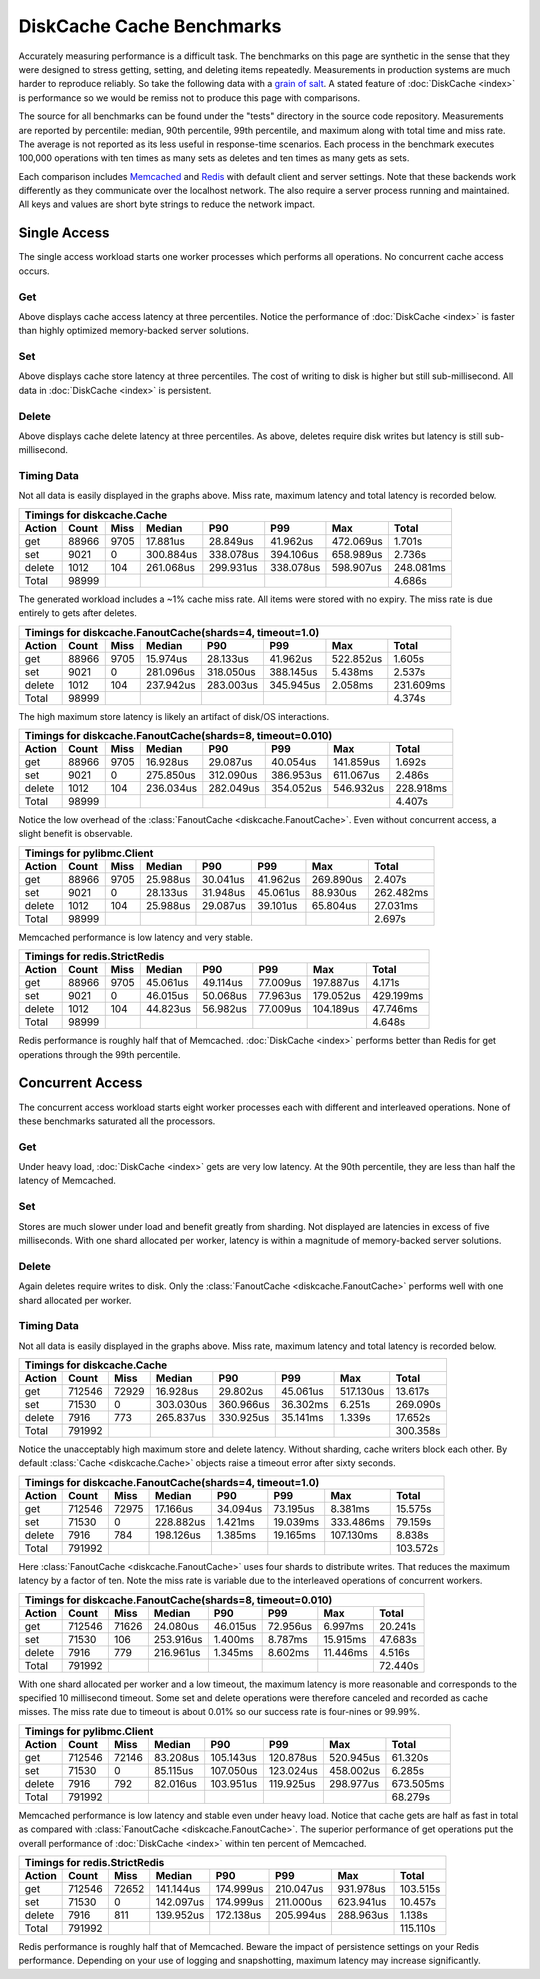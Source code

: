 DiskCache Cache Benchmarks
==========================

Accurately measuring performance is a difficult task. The benchmarks on this
page are synthetic in the sense that they were designed to stress getting,
setting, and deleting items repeatedly. Measurements in production systems are
much harder to reproduce reliably. So take the following data with a `grain of
salt`_. A stated feature of :doc:`DiskCache <index>` is performance so we would
be remiss not to produce this page with comparisons.

The source for all benchmarks can be found under the "tests" directory in the
source code repository. Measurements are reported by percentile: median, 90th
percentile, 99th percentile, and maximum along with total time and miss
rate. The average is not reported as its less useful in response-time
scenarios. Each process in the benchmark executes 100,000 operations with ten
times as many sets as deletes and ten times as many gets as sets.

Each comparison includes `Memcached`_ and `Redis`_ with default client and
server settings. Note that these backends work differently as they communicate
over the localhost network. The also require a server process running and
maintained. All keys and values are short byte strings to reduce the network
impact.

.. _`grain of salt`: https://en.wikipedia.org/wiki/Grain_of_salt
.. _`Memcached`: http://memcached.org/
.. _`Redis`: http://redis.io/

Single Access
-------------

The single access workload starts one worker processes which performs all
operations. No concurrent cache access occurs.

Get
...

.. image:: _static/core-p1-get.png

Above displays cache access latency at three percentiles. Notice the
performance of :doc:`DiskCache <index>` is faster than highly optimized
memory-backed server solutions.

Set
...

.. image:: _static/core-p1-set.png

Above displays cache store latency at three percentiles. The cost of writing to
disk is higher but still sub-millisecond. All data in :doc:`DiskCache <index>`
is persistent.

Delete
......

.. image:: _static/core-p1-delete.png

Above displays cache delete latency at three percentiles. As above, deletes
require disk writes but latency is still sub-millisecond.

Timing Data
...........

Not all data is easily displayed in the graphs above. Miss rate, maximum
latency and total latency is recorded below.

========= ========= ========= ========= ========= ========= ========= =========
Timings for diskcache.Cache
-------------------------------------------------------------------------------
   Action     Count      Miss    Median       P90       P99       Max     Total
========= ========= ========= ========= ========= ========= ========= =========
      get     88966      9705  17.881us  28.849us  41.962us 472.069us   1.701s
      set      9021         0 300.884us 338.078us 394.106us 658.989us   2.736s
   delete      1012       104 261.068us 299.931us 338.078us 598.907us 248.081ms
    Total     98999                                                     4.686s
========= ========= ========= ========= ========= ========= ========= =========

The generated workload includes a ~1% cache miss rate. All items were stored
with no expiry. The miss rate is due entirely to gets after deletes.

========= ========= ========= ========= ========= ========= ========= =========
Timings for diskcache.FanoutCache(shards=4, timeout=1.0)
-------------------------------------------------------------------------------
   Action     Count      Miss    Median       P90       P99       Max     Total
========= ========= ========= ========= ========= ========= ========= =========
      get     88966      9705  15.974us  28.133us  41.962us 522.852us   1.605s
      set      9021         0 281.096us 318.050us 388.145us   5.438ms   2.537s
   delete      1012       104 237.942us 283.003us 345.945us   2.058ms 231.609ms
    Total     98999                                                     4.374s
========= ========= ========= ========= ========= ========= ========= =========

The high maximum store latency is likely an artifact of disk/OS interactions.

========= ========= ========= ========= ========= ========= ========= =========
Timings for diskcache.FanoutCache(shards=8, timeout=0.010)
-------------------------------------------------------------------------------
   Action     Count      Miss    Median       P90       P99       Max     Total
========= ========= ========= ========= ========= ========= ========= =========
      get     88966      9705  16.928us  29.087us  40.054us 141.859us   1.692s
      set      9021         0 275.850us 312.090us 386.953us 611.067us   2.486s
   delete      1012       104 236.034us 282.049us 354.052us 546.932us 228.918ms
    Total     98999                                                     4.407s
========= ========= ========= ========= ========= ========= ========= =========

Notice the low overhead of the :class:`FanoutCache
<diskcache.FanoutCache>`. Even without concurrent access, a slight benefit is
observable.

========= ========= ========= ========= ========= ========= ========= =========
Timings for pylibmc.Client
-------------------------------------------------------------------------------
   Action     Count      Miss    Median       P90       P99       Max     Total
========= ========= ========= ========= ========= ========= ========= =========
      get     88966      9705  25.988us  30.041us  41.962us 269.890us   2.407s
      set      9021         0  28.133us  31.948us  45.061us  88.930us 262.482ms
   delete      1012       104  25.988us  29.087us  39.101us  65.804us  27.031ms
    Total     98999                                                     2.697s
========= ========= ========= ========= ========= ========= ========= =========

Memcached performance is low latency and very stable.

========= ========= ========= ========= ========= ========= ========= =========
Timings for redis.StrictRedis
-------------------------------------------------------------------------------
   Action     Count      Miss    Median       P90       P99       Max     Total
========= ========= ========= ========= ========= ========= ========= =========
      get     88966      9705  45.061us  49.114us  77.009us 197.887us   4.171s
      set      9021         0  46.015us  50.068us  77.963us 179.052us 429.199ms
   delete      1012       104  44.823us  56.982us  77.009us 104.189us  47.746ms
    Total     98999                                                     4.648s
========= ========= ========= ========= ========= ========= ========= =========

Redis performance is roughly half that of Memcached. :doc:`DiskCache <index>`
performs better than Redis for get operations through the 99th percentile.

Concurrent Access
-----------------

The concurrent access workload starts eight worker processes each with
different and interleaved operations. None of these benchmarks saturated all
the processors.

Get
...

.. image:: _static/core-p8-get.png

Under heavy load, :doc:`DiskCache <index>` gets are very low latency. At the
90th percentile, they are less than half the latency of Memcached.

Set
...

.. image:: _static/core-p8-set.png

Stores are much slower under load and benefit greatly from sharding. Not
displayed are latencies in excess of five milliseconds. With one shard
allocated per worker, latency is within a magnitude of memory-backed server
solutions.

Delete
......

.. image:: _static/core-p8-delete.png

Again deletes require writes to disk. Only the :class:`FanoutCache
<diskcache.FanoutCache>` performs well with one shard allocated per worker.

Timing Data
...........

Not all data is easily displayed in the graphs above. Miss rate, maximum
latency and total latency is recorded below.

========= ========= ========= ========= ========= ========= ========= =========
Timings for diskcache.Cache
-------------------------------------------------------------------------------
   Action     Count      Miss    Median       P90       P99       Max     Total
========= ========= ========= ========= ========= ========= ========= =========
      get    712546     72929  16.928us  29.802us  45.061us 517.130us  13.617s
      set     71530         0 303.030us 360.966us  36.302ms   6.251s  269.090s
   delete      7916       773 265.837us 330.925us  35.141ms   1.339s   17.652s
    Total    791992                                                   300.358s
========= ========= ========= ========= ========= ========= ========= =========

Notice the unacceptably high maximum store and delete latency. Without
sharding, cache writers block each other. By default :class:`Cache
<diskcache.Cache>` objects raise a timeout error after sixty seconds.

========= ========= ========= ========= ========= ========= ========= =========
Timings for diskcache.FanoutCache(shards=4, timeout=1.0)
-------------------------------------------------------------------------------
   Action     Count      Miss    Median       P90       P99       Max     Total
========= ========= ========= ========= ========= ========= ========= =========
      get    712546     72975  17.166us  34.094us  73.195us   8.381ms  15.575s
      set     71530         0 228.882us   1.421ms  19.039ms 333.486ms  79.159s
   delete      7916       784 198.126us   1.385ms  19.165ms 107.130ms   8.838s
    Total    791992                                                   103.572s
========= ========= ========= ========= ========= ========= ========= =========

Here :class:`FanoutCache <diskcache.FanoutCache>` uses four shards to
distribute writes. That reduces the maximum latency by a factor of ten. Note
the miss rate is variable due to the interleaved operations of concurrent
workers.

========= ========= ========= ========= ========= ========= ========= =========
Timings for diskcache.FanoutCache(shards=8, timeout=0.010)
-------------------------------------------------------------------------------
   Action     Count      Miss    Median       P90       P99       Max     Total
========= ========= ========= ========= ========= ========= ========= =========
      get    712546     71626  24.080us  46.015us  72.956us   6.997ms  20.241s
      set     71530       106 253.916us   1.400ms   8.787ms  15.915ms  47.683s
   delete      7916       779 216.961us   1.345ms   8.602ms  11.446ms   4.516s
    Total    791992                                                    72.440s
========= ========= ========= ========= ========= ========= ========= =========

With one shard allocated per worker and a low timeout, the maximum latency is
more reasonable and corresponds to the specified 10 millisecond timeout. Some
set and delete operations were therefore canceled and recorded as cache
misses. The miss rate due to timeout is about 0.01% so our success rate is
four-nines or 99.99%.

========= ========= ========= ========= ========= ========= ========= =========
Timings for pylibmc.Client
-------------------------------------------------------------------------------
   Action     Count      Miss    Median       P90       P99       Max     Total
========= ========= ========= ========= ========= ========= ========= =========
      get    712546     72146  83.208us 105.143us 120.878us 520.945us  61.320s
      set     71530         0  85.115us 107.050us 123.024us 458.002us   6.285s
   delete      7916       792  82.016us 103.951us 119.925us 298.977us 673.505ms
    Total    791992                                                    68.279s
========= ========= ========= ========= ========= ========= ========= =========

Memcached performance is low latency and stable even under heavy load. Notice
that cache gets are half as fast in total as compared with :class:`FanoutCache
<diskcache.FanoutCache>`. The superior performance of get operations put the
overall performance of :doc:`DiskCache <index>` within ten percent of
Memcached.

========= ========= ========= ========= ========= ========= ========= =========
Timings for redis.StrictRedis
-------------------------------------------------------------------------------
   Action     Count      Miss    Median       P90       P99       Max     Total
========= ========= ========= ========= ========= ========= ========= =========
      get    712546     72652 141.144us 174.999us 210.047us 931.978us 103.515s
      set     71530         0 142.097us 174.999us 211.000us 623.941us  10.457s
   delete      7916       811 139.952us 172.138us 205.994us 288.963us   1.138s
    Total    791992                                                   115.110s
========= ========= ========= ========= ========= ========= ========= =========

Redis performance is roughly half that of Memcached. Beware the impact of
persistence settings on your Redis performance. Depending on your use of
logging and snapshotting, maximum latency may increase significantly.
